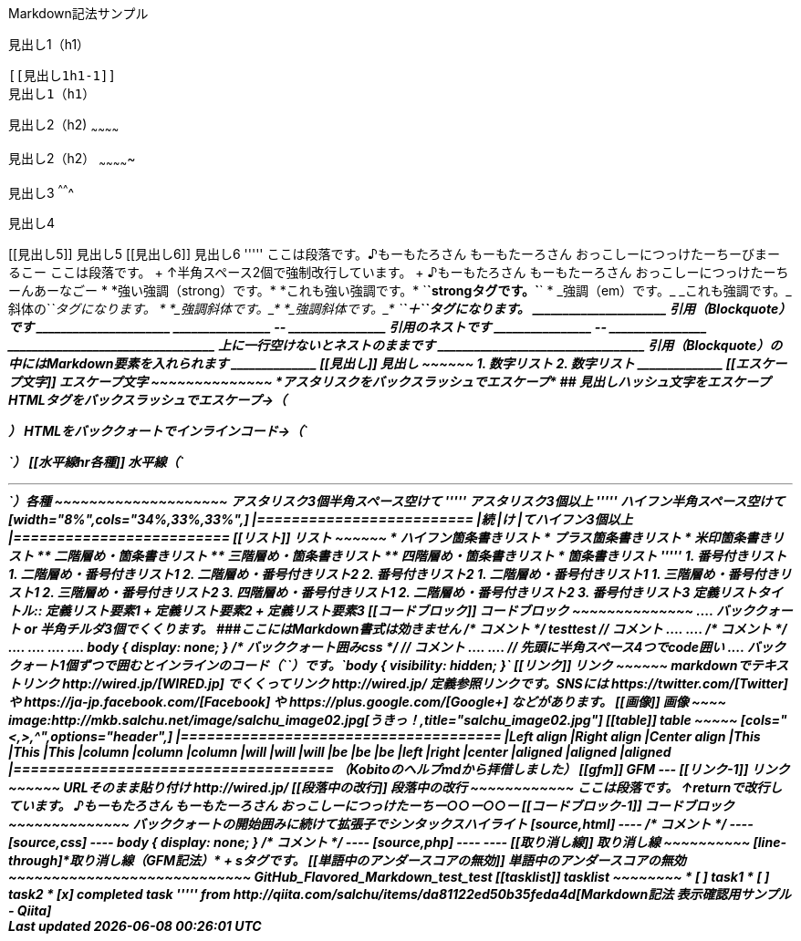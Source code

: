 Markdown記法サンプル

[[見出し1h1]]
見出し1（h1）
-------------

[[見出し1h1-1]]
見出し1（h1）
-------------

[[見出し2h2]]
見出し2（h2)
~~~~~~~~~~~~

[[見出し2h2-1]]
見出し2（h2）
~~~~~~~~~~~~~

[[見出し3]]
見出し3
^^^^^^^

[[見出し4]]
見出し4
+++++++

[[見出し5]]
見出し5

[[見出し6]]
見出し6

'''''

ここは段落です。♪もーもたろさん もーもたーろさん
おっこしーにつっけたーちーびまーるこー

ここは段落です。 +
↑半角スペース2個で強制改行しています。 +
♪もーもたろさん もーもたーろさん おっこしーにつっけたーちーんあーなごー

* *強い強調（strong）です。* *これも強い強調です。*
`<strong>`strongタグです。`</strong>`
* _強調（em）です。_ _これも強調です。_ 斜体の`<em>`タグになります。
* *_強調斜体です。_* *_強調斜体です。_*
`<strong>`＋`<em>`タグになります。

______________________
引用（Blockquote）です
______________________

________________
--
________________
引用のネストです
________________

--
________________

__________________________________
上に一行空けないとネストのままです
__________________________________

引用（Blockquote）の中にはMarkdown要素を入れられます

______________
[[見出し]]
見出し
~~~~~~

1.  数字リスト
2.  数字リスト
______________

[[エスケープ文字]]
エスケープ文字
~~~~~~~~~~~~~~

*アスタリスクをバックスラッシュでエスケープ*

## 見出しハッシュ文字をエスケープ

HTMLタグをバックスラッシュでエスケープ→（<p>）

HTMLをバッククォートでインラインコード→（`<p>`）

[[水平線hr各種]]
水平線（`<hr>`）各種
~~~~~~~~~~~~~~~~~~~~

アスタリスク3個半角スペース空けて

'''''

アスタリスク3個以上

'''''

ハイフン半角スペース空けて

[width="8%",cols="34%,33%,33%",]
|=========================
|続 |け |てハイフン3個以上
|=========================

[[リスト]]
リスト
~~~~~~

* ハイフン箇条書きリスト
* プラス箇条書きリスト
* 米印箇条書きリスト
** 二階層め・箇条書きリスト
** 三階層め・箇条書きリスト
** 四階層め・箇条書きリスト
* 箇条書きリスト

'''''

1.  番号付きリスト
1.  二階層め・番号付きリスト1
2.  二階層め・番号付きリスト2
2.  番号付きリスト2
1.  二階層め・番号付きリスト1
1.  三階層め・番号付きリスト1
2.  三階層め・番号付きリスト2
3.  四階層め・番号付きリスト1
2.  二階層め・番号付きリスト2
3.  番号付きリスト3

定義リストタイトル::
  定義リスト要素1
  +
  定義リスト要素2
  +
  定義リスト要素3

[[コードブロック]]
コードブロック
~~~~~~~~~~~~~~

....
バッククォート or 半角チルダ3個でくくります。
###ここにはMarkdown書式は効きません
/* コメント */
testtest // コメント
....

....
<!DOCTYPE html>
<head>
<meta http-equiv="X-UA-Compatible" content="IE=edge">
<title>ニョロニョロ囲みhtml</title>
/* コメント */
....

....
<!DOCTYPE html>
<head>
<meta http-equiv="X-UA-Compatible" content="IE=edge">
<title>バッククォート囲みhtml</title>
....

....
body { display: none; } /* バッククォート囲みcss */
// コメント
....

....
// 先頭に半角スペース4つでcode囲い
<?php if (is_tag()){ $posts = query_posts($query_string . '&showposts=20'); } ?>
....

バッククォート1個ずつで囲むとインラインのコード（`<code></code>`）です。`body { visibility: hidden; }`

[[リンク]]
リンク
~~~~~~

markdownでテキストリンク http://wired.jp/[WIRED.jp]

でくくってリンク http://wired.jp/

定義参照リンクです。SNSには https://twitter.com/[Twitter] や
https://ja-jp.facebook.com/[Facebook] や
https://plus.google.com/[Google+] などがあります。

[[画像]]
画像
~~~~

image:http://mkb.salchu.net/image/salchu_image02.jpg[うきっ！,title="salchu_image02.jpg"]

[[table]]
table
~~~~~

[cols="<,>,^",options="header",]
|=====================================
|Left align |Right align |Center align
|This |This |This
|column |column |column
|will |will |will
|be |be |be
|left |right |center
|aligned |aligned |aligned
|=====================================

（Kobitoのヘルプmdから拝借しました）

[[gfm]]
GFM
---

[[リンク-1]]
リンク
~~~~~~

URLそのまま貼り付け http://wired.jp/

[[段落中の改行]]
段落中の改行
~~~~~~~~~~~~

ここは段落です。 ↑returnで改行しています。 ♪もーもたろさん
もーもたーろさん おっこしーにつっけたーちー○○ー○○ー

[[コードブロック-1]]
コードブロック
~~~~~~~~~~~~~~

バッククォートの開始囲みに続けて拡張子でシンタックスハイライト

[source,html]
----
<!DOCTYPE html>
<head>
<meta http-equiv="X-UA-Compatible" content="IE=edge">
<title>バッククォート囲みに拡張子付きhtml</title>
/* コメント */
----

[source,css]
----
body { display: none; } /* コメント */
----

[source,php]
----
<?php if (is_tag()){ $posts = query_posts($query_string . '&showposts=20'); } ?>
----

[[取り消し線]]
取り消し線
~~~~~~~~~~

[line-through]*取り消し線（GFM記法）* +
sタグです。

[[単語中のアンダースコアの無効]]
単語中のアンダースコアの無効
~~~~~~~~~~~~~~~~~~~~~~~~~~~~

GitHub_Flavored_Markdown_test_test

[[tasklist]]
tasklist
~~~~~~~~

* [ ] task1
* [ ] task2
* [x] completed task

'''''

from http://qiita.com/salchu/items/da81122ed50b35feda4d[Markdown記法
表示確認用サンプル - Qiita]
